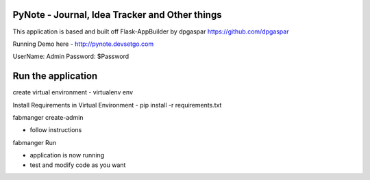 PyNote - Journal, Idea Tracker and Other things
-------------------------------------------------------------
This application is based and built off Flask-AppBuilder by dpgaspar
https://github.com/dpgaspar

Running Demo here - http://pynote.devsetgo.com

UserName: Admin Password: $Password


Run the application
----------------------------------------------------------
create virtual environment - virtualenv env

Install Requirements in Virtual Environment - pip install -r requirements.txt

fabmanger create-admin

- follow instructions

fabmanger Run

- application is now running
- test and modify code as you want


